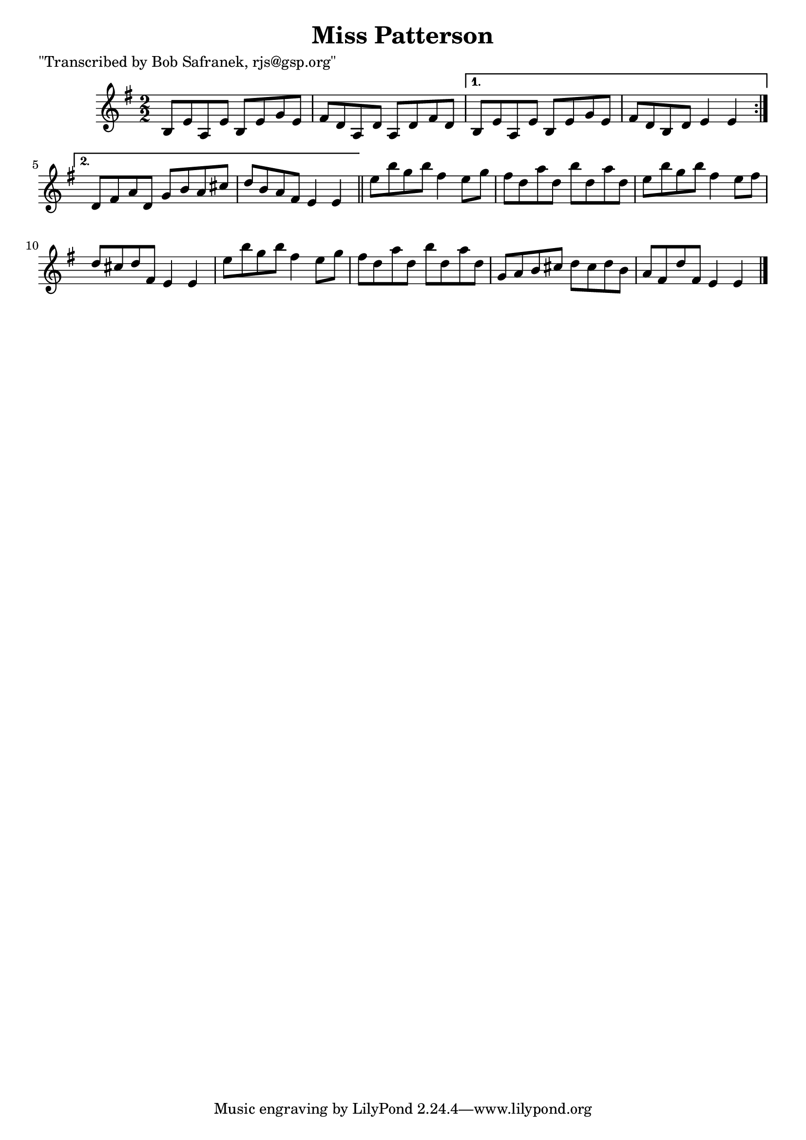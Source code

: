 
\version "2.16.2"
% automatically converted by musicxml2ly from xml/1407_bs.xml

%% additional definitions required by the score:
\language "english"


\header {
    poet = "\"Transcribed by Bob Safranek, rjs@gsp.org\""
    encoder = "abc2xml version 63"
    encodingdate = "2015-01-25"
    title = "Miss Patterson"
    }

\layout {
    \context { \Score
        autoBeaming = ##f
        }
    }
PartPOneVoiceOne =  \relative b {
    \repeat volta 2 {
        \key e \minor \numericTimeSignature\time 2/2 b8 [ e8 a,8 e'8 ] b8
        [ e8 g8 e8 ] | % 2
        fs8 [ d8 a8 d8 ] a8 [ d8 fs8 d8 ] }
    \alternative { {
            | % 3
            b8 [ e8 a,8 e'8 ] b8 [ e8 g8 e8 ] | % 4
            fs8 [ d8 b8 d8 ] e4 e4 }
        {
            | % 5
            d8 [ fs8 a8 d,8 ] g8 [ b8 a8 cs8 ] | % 6
            d8 [ b8 a8 fs8 ] e4 e4 }
        } \bar "||"
    e'8 [ b'8 g8 b8 ] fs4 e8 [ g8 ] | % 8
    fs8 [ d8 a'8 d,8 ] b'8 [ d,8 a'8 d,8 ] | % 9
    e8 [ b'8 g8 b8 ] fs4 e8 [ fs8 ] | \barNumberCheck #10
    d8 [ cs8 d8 fs,8 ] e4 e4 | % 11
    e'8 [ b'8 g8 b8 ] fs4 e8 [ g8 ] | % 12
    fs8 [ d8 a'8 d,8 ] b'8 [ d,8 a'8 d,8 ] | % 13
    g,8 [ a8 b8 cs8 ] d8 [ cs8 d8 b8 ] | % 14
    a8 [ fs8 d'8 fs,8 ] e4 e4 \bar "|."
    }


% The score definition
\score {
    <<
        \new Staff <<
            \context Staff << 
                \context Voice = "PartPOneVoiceOne" { \PartPOneVoiceOne }
                >>
            >>
        
        >>
    \layout {}
    % To create MIDI output, uncomment the following line:
    %  \midi {}
    }

